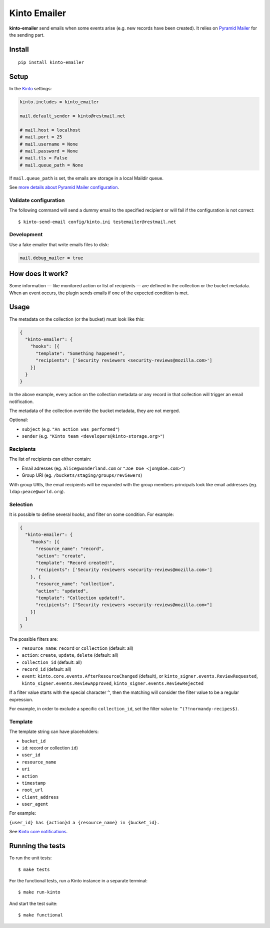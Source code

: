 Kinto Emailer
#############

.. image:: https://img.shields.io/travis/Kinto/kinto-emailer.svg
        :target: https://travis-ci.org/Kinto/kinto-emailer

.. image:: https://img.shields.io/pypi/v/kinto-emailer.svg
        :target: https://pypi.python.org/pypi/kinto-emailer

.. image:: https://coveralls.io/repos/Kinto/kinto-emailer/badge.svg?branch=master
        :target: https://coveralls.io/r/Kinto/kinto-emailer


**kinto-emailer**  send emails when some events arise (e.g. new records have
been created). It relies on `Pyramid Mailer <https://github.com/Pylons/pyramid_mailer/>`_
for the sending part.


Install
=======

::

    pip install kinto-emailer

Setup
=====

In the `Kinto <http://kinto.readthedocs.io/>`_ settings:

.. code-block:: ini

    kinto.includes = kinto_emailer

    mail.default_sender = kinto@restmail.net

    # mail.host = localhost
    # mail.port = 25
    # mail.username = None
    # mail.password = None
    # mail.tls = False
    # mail.queue_path = None

If ``mail.queue_path`` is set, the emails are storage in a local Maildir queue.

See `more details about Pyramid Mailer configuration <http://docs.pylonsproject.org/projects/pyramid_mailer/en/latest/#configuration>`_.

Validate configuration
----------------------

The following command will send a dummy email to the specified recipient or will fail if the configuration is not correct:

::

    $ kinto-send-email config/kinto.ini testemailer@restmail.net


Development
-----------

Use a fake emailer that write emails files to disk:

.. code-block:: ini

    mail.debug_mailer = true


How does it work?
=================

Some information — like monitored action or list of recipients — are defined in
the collection or the bucket metadata. When an event occurs, the plugin sends emails if one of
the expected condition is met.


Usage
=====

The metadata on the collection (or the bucket) must look like this:

.. code-block:: js

    {
      "kinto-emailer": {
        "hooks": [{
          "template": "Something happened!",
          "recipients": ['Security reviewers <security-reviews@mozilla.com>']
        }]
      }
    }

In the above example, every action on the collection metadata or any record in that
collection will trigger an email notification.

The metadata of the collection override the bucket metadata, they are not merged.

Optional:

* ``subject`` (e.g. ``"An action was performed"``)
* ``sender`` (e.g. ``"Kinto team <developers@kinto-storage.org>"``)


Recipients
----------

The list of recipients can either contain:

* Email adresses (eg. ``alice@wonderland.com`` or ``"Joe Doe <jon@doe.com>"``)
* Group URI (eg. ``/buckets/staging/groups/reviewers``)

With group URIs, the email recipients will be expanded with the group members
principals look like email addresses (eg. ``ldap:peace@world.org``).


Selection
---------

It is possible to define several *hooks*, and filter on some condition. For example:

.. code-block:: js

  {
    "kinto-emailer": {
      "hooks": [{
        "resource_name": "record",
        "action": "create",
        "template": "Record created!",
        "recipients": ['Security reviewers <security-reviews@mozilla.com>']
      }, {
        "resource_name": "collection",
        "action": "updated",
        "template": "Collection updated!",
        "recipients": ["Security reviewers <security-reviews@mozilla.com>"]
      }]
    }
  }

The possible filters are:

* ``resource_name``: ``record`` or ``collection`` (default: all)
* ``action``: ``create``, ``update``, ``delete`` (default: all)
* ``collection_id`` (default: all)
* ``record_id`` (default: all)
* ``event``: ``kinto.core.events.AfterResourceChanged`` (default), or
  ``kinto_signer.events.ReviewRequested``, ``kinto_signer.events.ReviewApproved``,
  ``kinto_signer.events.ReviewRejected``

If a filter value starts with the special character ``^``, then the matching will consider the filter value to be a regular expression.

For example, in order to exclude a specific ``collection_id``, set the filter value to: ``^(?!normandy-recipes$)``.


Template
--------

The template string can have placeholders:

* ``bucket_id``
* ``id``: record or collection ``id``)
* ``user_id``
* ``resource_name``
* ``uri``
* ``action``
* ``timestamp``
* ``root_url``
* ``client_address``
* ``user_agent``

For example:

``{user_id} has {action}d a {resource_name} in {bucket_id}.``

See `Kinto core notifications <http://kinto.readthedocs.io/en/5.3.0/core/notifications.html#payload>`_.


Running the tests
=================

To run the unit tests::

  $ make tests

For the functional tests, run a Kinto instance in a separate terminal::

  $ make run-kinto


And start the test suite::

  $ make functional
